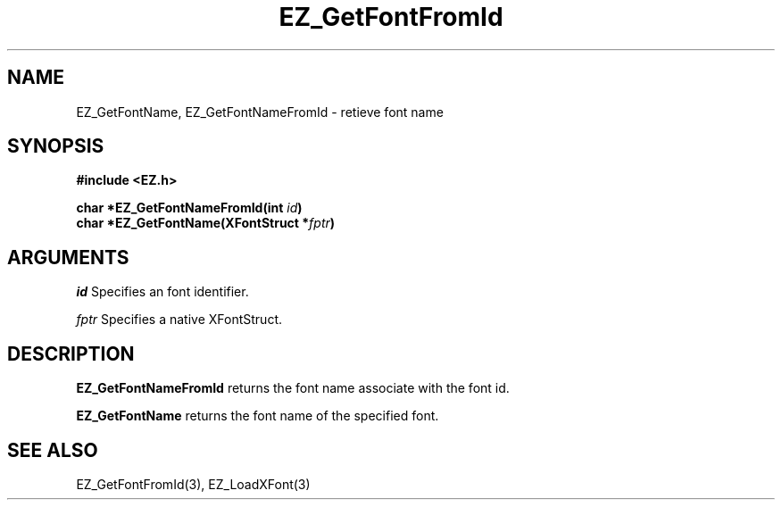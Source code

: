 '\"
'\" Copyright (c) 1997 Maorong Zou
'\" 
.TH EZ_GetFontFromId 3 "" EZWGL "EZWGL Functions"
.BS
.SH NAME
EZ_GetFontName, EZ_GetFontNameFromId \- retieve font name

.SH SYNOPSIS
.nf
.B #include <EZ.h>
.sp
.BI "char *EZ_GetFontNameFromId(int " id )
.BI "char *EZ_GetFontName(XFontStruct *" fptr )


.SH ARGUMENTS
\fIid\fR  Specifies an font identifier.
.sp
\fIfptr\fR  Specifies a native XFontStruct.

.SH DESCRIPTION
.PP
\fBEZ_GetFontNameFromId \fR returns the font name associate with
the font id.
.PP
\fBEZ_GetFontName \fR returns the font name of the specified font.

.SH "SEE ALSO"
EZ_GetFontFromId(3), EZ_LoadXFont(3)
.br



